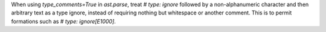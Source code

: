 When using `type_comments=True` in `ast.parse`, treat `# type: ignore` followed by
a non-alphanumeric character and then arbitrary text as a type ignore, instead of
requiring nothing but whitespace or another comment. This is to permit formations
such as `# type: ignore[E1000]`.